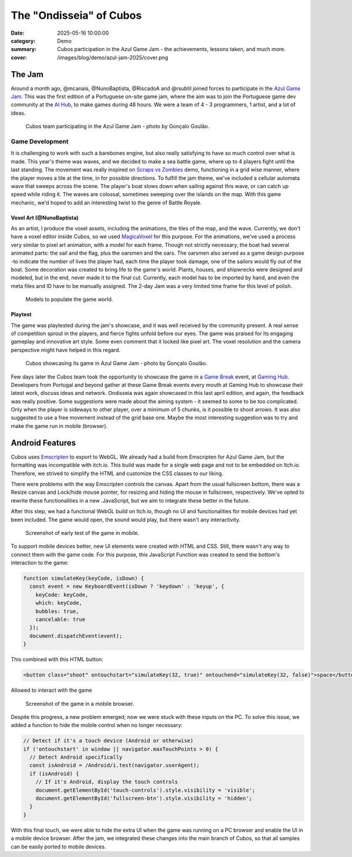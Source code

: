 The "Ondisseia" of Cubos
########################

:date: 2025-05-16 10:00:00
:category: Demo
:summary: Cubos participation in the Azul Game Jam - the achievements, lessons taken, and much more.
:cover: /images/blog/demo/azul-jam-2025/cover.png

.. role:: dim
    :class: m-text m-dim

The Jam
=======

Around a month ago, @mcanais, @NunoBaptista, @RiscadoA and @rsubtil joined forces to participate in the `Azul Game Jam <https://www.linkedin.com/company/azulgamejam>`_. 
This was the first edition of a Portuguese on-site game jam, where the aim was to join the Portuguese game dev community at the `AI Hub <https://lisboainnovation.com/hubs/aihub/>`_, to make games during 48 hours.
We were a team of 4 - 3 programmers, 1 artist, and a lot of ideas.

.. figure:: /images/blog/demo/azul-jam-2025/CubosInAzul4.jpg
  
  Cubos team participating in the Azul Game Jam - photo by Gonçalo Goulão.

Game Development
-------------------------------------------------------

It is challenging to work with such a barebones engine, but also really satisfying to have so much control over what is made. 
This year's theme was waves, and we decided to make a sea battle game, where up to 4 players fight until the last standing. 
The movement was really inspired on `Scraps vs Zombies <{filename}./coffee-n-jam-2024.rst>`_ demo, functioning in a grid wise manner, 
where the player moves a tile at the time, in for possible directions.
To fulfill the jam theme, we've included a cellular automata wave that sweeps across the scene. 
The player's boat slows down when sailing against this wave, or can catch up speed while riding it. 
The waves are colossal, sometimes sweeping over the islands on the map. 
With this game mechanic, we'd hoped to add an interesting twist to the genre of Battle Royale.

.. image:: /images/blog/demo/azul-jam-2025/OndisseiaGameplay.gif

Voxel Art :dim:`(@NunoBaptista)`
~~~~~~~~~~~~~~~~~~~~~~~~~~~~~~~~

As an artist, I produce the voxel assets, including the animations, the tiles of the map, and the wave. 
Currently, we don't have a voxel editor inside Cubos, so we used `MagicaVoxel <https://ephtracy.github.io/>`_ for this purpose. 
For the animations, we've used a process very similar to pixel art animation, with a model for each frame. 
Though not strictly necessary, the boat had several animated parts: the sail and the flag, plus the oarsmen and the oars. 
The oarsmen also served as a game design purpose -to indicate the number of lives the player had, each time the player took damage, 
one of the sailors would fly out of the boat. Some decoration was created to bring life to the game's world. 
Plants, houses, and shipwrecks were designed and modeled, but in the end, never made it to the final cut. 
Currently, each model has to be imported by hand, and even the meta files and ID have to be manually assigned. 
The 2-day Jam was a very limited time frame for this level of polish.

.. figure:: /images/blog/demo/azul-jam-2025/Deco.png
    
  Models to populate the game world.
    
Playtest
~~~~~~~~ 

The game was playtested during the jam's showcase, and it was well received by the community present. 
A real sense of competition sprout in the players, and fierce fights unfold before our eyes.
The game was praised for its engaging gameplay and innovative art style. Some even comment that it locked like pixel art.
The voxel resolution and the camera perspective might have helped in this regard.

.. figure:: /images/blog/demo/azul-jam-2025/CubosInAzul5.jpg

  Cubos showcasing its game in Azul Game Jam - photo by Gonçalo Goulão.

Few days later the Cubos team took the opportunity to showcase the game in a `Game Break <https://www.eventbrite.pt/cc/game-break-3434859>`_ event, at `Gaming Hub <https://unicornfactorylisboa.com/hubs/>`_.
Developers from Portugal and beyond gather at these Game Break events every mouth at Gaming Hub to showcase their latest work, discuss ideas and network.
Ondisseia was again showcased in this last april edition, and again, the feedback was really positive. Some suggestions were made about the aiming system - 
it seemed to some to be too complicated. Only when the player is sideways to other player, over a minimum of 5 chunks, is it possible to shoot arrows.
It was also suggested to use a free movement instead of the grid base one.
Maybe the most interesting suggestion was to try and make the game run in mobile (browser).

.. image:: /images/blog/demo/azul-jam-2025/CubosGameBreak9.jpg

Android Features
================

Cubos uses `Emscripten <https://emscripten.org/>`_ to export to WebGL.
We already had a build from Emscripten for Azul Game Jam, but the formatting was incompatible with itch.io. This build was made for a single web page and not to be embedded on Itch.io. Therefore, we strived to simplify the HTML and customize the CSS classes to our liking.

There were problems with the way Emscripten controls the canvas. Apart from the usual fullscreen bottom, there was a Resize canvas and  Lock/hide mouse pointer, for resizing and hiding the mouse in fullscreen, respectively. We've opted to rewrite these functionalities in a new .JavaScript, but we aim to integrate these better in the future.

After this step, we had a functional WebGL build on Itch.io, though no UI and functionalities for mobile devices had yet been included. The game would open, the sound would play, but there wasn't any interactivity.

.. figure:: /images/blog/demo/azul-jam-2025/AzulAndroid1.jpg

  Screenshot of early test of the game in mobile.

To support mobile devices better, new UI  elements were created with HTML and CSS. Still, there wasn't any way to connect them with the game code.  For this purpose, this JavaScript Function was created to send the bottom's interaction to the game:

.. code-block:: cpp

    function simulateKey(keyCode, isDown) {
      const event = new KeyboardEvent(isDown ? 'keydown' : 'keyup', {
        keyCode: keyCode,
        which: keyCode,
        bubbles: true,
        cancelable: true
      });
      document.dispatchEvent(event);
    }
    
This combined with this HTML button:

.. code-block:: cpp

    <button class="shoot" ontouchstart="simulateKey(32, true)" ontouchend="simulateKey(32, false)">space</button>

Allowed to interact with the game

.. figure:: /images/blog/demo/azul-jam-2025/AzulAndroid2.jpg

  Screenshot of the game in a mobile browser.
    
Despite this progress, a new problem emerged; now we were stuck with these inputs on the PC. 
To solve this issue, we added a function to hide the mobile control when no longer necessary:

.. code-block:: cpp

    // Detect if it's a touch device (Android or otherwise)
    if ('ontouchstart' in window || navigator.maxTouchPoints > 0) {
      // Detect Android specifically
      const isAndroid = /Android/i.test(navigator.userAgent);
      if (isAndroid) {
        // If it's Android, display the touch controls
        document.getElementById('touch-controls').style.visibility = 'visible';
        document.getElementById('fullscreen-btn').style.visibility = 'hidden';
      }
    }

With this final touch, we were able to hide the extra UI when the game was running on a PC browser and enable the UI in a mobile device browser.
After the jam, we integrated these changes into the main branch of Cubos, so that all samples can be easily ported to mobile devices.
